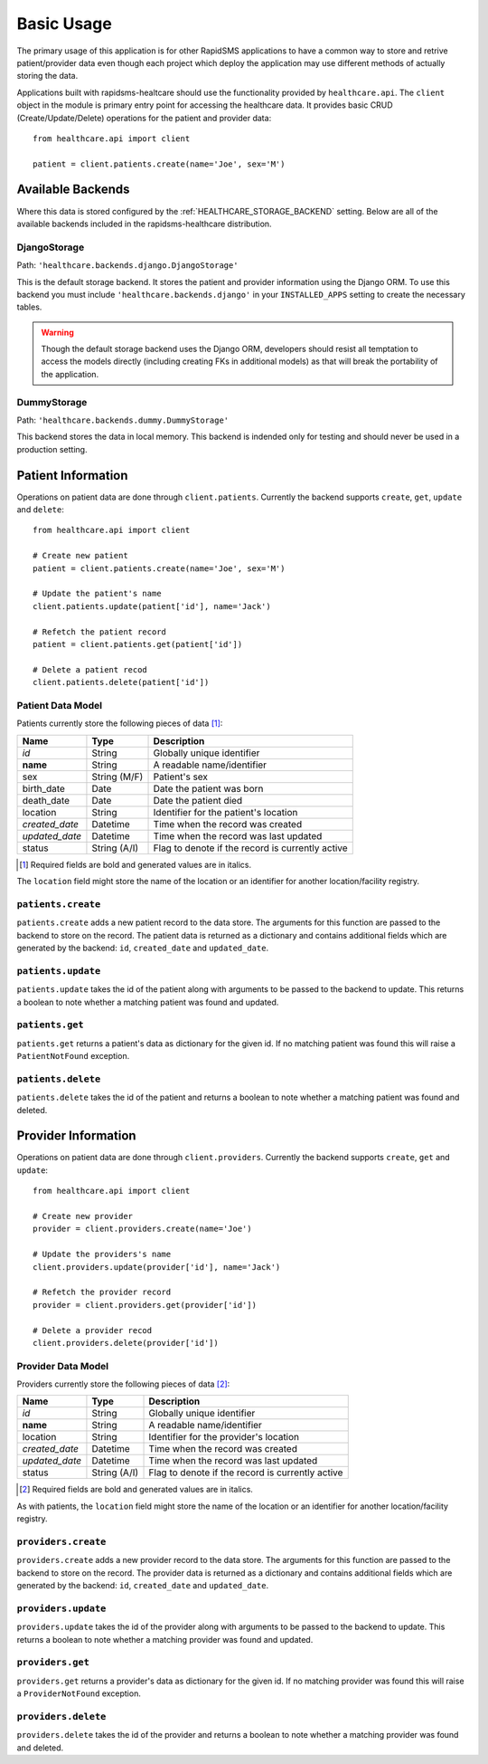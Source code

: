 Basic Usage
====================================

The primary usage of this application is for other RapidSMS applications to have
a common way to store and retrive patient/provider data even though each project
which deploy the application may use different methods of actually storing the
data.

Applications built with rapidsms-healtcare should use the functionality provided
by ``healthcare.api``. The ``client`` object in the module is primary entry point
for accessing the healthcare data. It provides basic CRUD (Create/Update/Delete)
operations for the patient and provider data::

    from healthcare.api import client

    patient = client.patients.create(name='Joe', sex='M')


Available Backends
------------------------------------

Where this data is stored configured by the :ref:`HEALTHCARE_STORAGE_BACKEND` setting. Below are
all of the available backends included in the rapidsms-healthcare distribution.


.. _DjangoStorage:

DjangoStorage
____________________________________

Path: ``'healthcare.backends.django.DjangoStorage'``

This is the default storage backend. It stores the patient and provider information using the
Django ORM. To use this backend you must include ``'healthcare.backends.django'`` in your
``INSTALLED_APPS`` setting to create the necessary tables.

.. warning::

    Though the default storage backend uses the Django ORM, developers should resist
    all temptation to access the models directly (including creating FKs in additional models)
    as that will break the portability of the application.


.. _DummyStorage:

DummyStorage
____________________________________

Path: ``'healthcare.backends.dummy.DummyStorage'``

This backend stores the data in local memory. This backend is indended only for testing and
should never be used in a production setting.


Patient Information
------------------------------------

Operations on patient data are done through ``client.patients``. Currently the backend supports
``create``, ``get``, ``update`` and ``delete``::

    from healthcare.api import client

    # Create new patient
    patient = client.patients.create(name='Joe', sex='M')

    # Update the patient's name
    client.patients.update(patient['id'], name='Jack')

    # Refetch the patient record
    patient = client.patients.get(patient['id'])

    # Delete a patient recod
    client.patients.delete(patient['id'])


.. _PATIENT_DATA_MODEL:

Patient Data Model
____________________________________

Patients currently store the following pieces of data [#f1]_:

==============  ==============  ==============
Name            Type            Description
==============  ==============  ==============
*id*            String          Globally unique identifier
**name**        String          A readable name/identifier
sex             String (M/F)    Patient's sex
birth_date      Date            Date the patient was born
death_date      Date            Date the patient died
location        String          Identifier for the patient's location
*created_date*  Datetime        Time when the record was created
*updated_date*  Datetime        Time when the record was last updated
status          String (A/I)    Flag to denote if the record is currently active
==============  ==============  ==============

.. [#f1] Required fields are bold and generated values are in italics.

The ``location`` field might store the name of the location or an identifier for
another location/facility registry.


``patients.create``
____________________________________

``patients.create`` adds a new patient record to the data store. The arguments for this
function are passed to the backend to store on the record. The patient data is returned
as a dictionary and contains additional fields which are generated by the backend: ``id``,
``created_date`` and ``updated_date``.


``patients.update``
____________________________________

``patients.update`` takes the id of the patient along with arguments to be passed to the
backend to update. This returns a boolean to note whether a matching patient was found
and updated.


``patients.get``
____________________________________

``patients.get`` returns a patient's data as dictionary for the given id. If no matching
patient was found this will raise a ``PatientNotFound`` exception.


``patients.delete``
____________________________________

``patients.delete`` takes the id of the patient and returns a boolean to note whether a
matching patient was found and deleted.


Provider Information
------------------------------------

Operations on patient data are done through ``client.providers``. Currently the backend supports
``create``, ``get`` and ``update``::

    from healthcare.api import client

    # Create new provider
    provider = client.providers.create(name='Joe')

    # Update the providers's name
    client.providers.update(provider['id'], name='Jack')

    # Refetch the provider record
    provider = client.providers.get(provider['id'])

    # Delete a provider recod
    client.providers.delete(provider['id'])


.. _PROVIDER_DATA_MODEL:

Provider Data Model
____________________________________

Providers currently store the following pieces of data [#f2]_:

==============  ==============  ==============
Name            Type            Description
==============  ==============  ==============
*id*            String          Globally unique identifier
**name**        String          A readable name/identifier
location        String          Identifier for the provider's location
*created_date*  Datetime        Time when the record was created
*updated_date*  Datetime        Time when the record was last updated
status          String (A/I)    Flag to denote if the record is currently active
==============  ==============  ==============

.. [#f2] Required fields are bold and generated values are in italics.

As with patients, the ``location`` field might store the name of the location
or an identifier for another location/facility registry.


``providers.create``
____________________________________

``providers.create`` adds a new provider record to the data store. The arguments for this
function are passed to the backend to store on the record. The provider data is returned
as a dictionary and contains additional fields which are generated by the backend: ``id``,
``created_date`` and ``updated_date``.


``providers.update``
____________________________________

``providers.update`` takes the id of the provider along with arguments to be passed to the
backend to update. This returns a boolean to note whether a matching provider was found
and updated.


``providers.get``
____________________________________

``providers.get`` returns a provider's data as dictionary for the given id. If no matching
provider was found this will raise a ``ProviderNotFound`` exception.


``providers.delete``
____________________________________

``providers.delete`` takes the id of the provider and returns a boolean to note whether a
matching provider was found and deleted.

